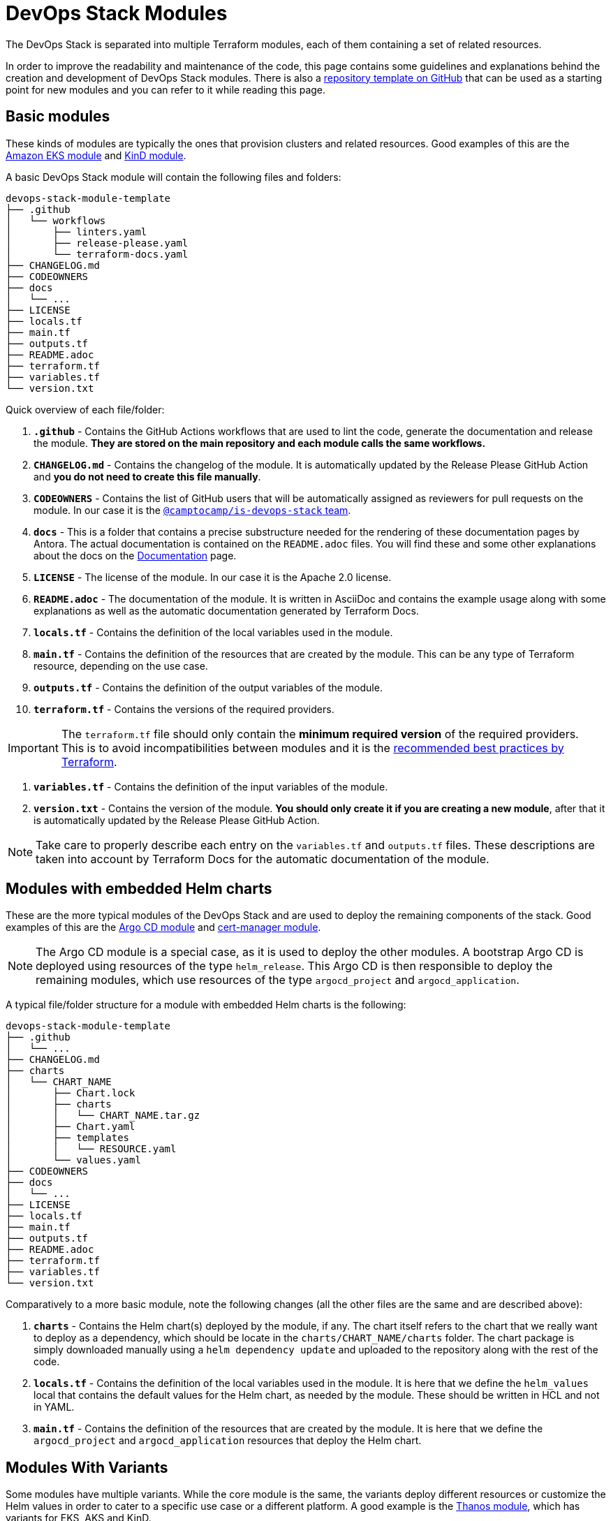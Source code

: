 = DevOps Stack Modules

:documentation-page: xref:ROOT:contributing/documentation.adoc[Documentation]
:release-page: xref:ROOT:contributing/release.adoc[Release]
// These URLs are used in the document as-is to generate new URLs, so they should not contain any trailing slash.
:url-template-repo: https://github.com/camptocamp/devops-stack-module-template

The DevOps Stack is separated into multiple Terraform modules, each of them containing a set of related resources. 

In order to improve the readability and maintenance of the code, this page contains some guidelines and explanations behind the creation and development of DevOps Stack modules. There is also a {url-template-repo}[repository template on GitHub] that can be used as a starting point for new modules and you can refer to it while reading this page.

== Basic modules

These kinds of modules are typically the ones that provision clusters and related resources. Good examples of this are the xref:eks:ROOT:README.adoc[Amazon EKS module] and xref:kind:ROOT:README.adoc[KinD module].

A basic DevOps Stack module will contain the following files and folders:

----
devops-stack-module-template
├── .github
│   └── workflows
│       ├── linters.yaml
│       ├── release-please.yaml
│       └── terraform-docs.yaml
├── CHANGELOG.md
├── CODEOWNERS
├── docs
│   └── ...
├── LICENSE
├── locals.tf
├── main.tf
├── outputs.tf
├── README.adoc
├── terraform.tf
├── variables.tf
└── version.txt
----

Quick overview of each file/folder:

. *`.github`* - Contains the GitHub Actions workflows that are used to lint the code, generate the documentation and release the module. *They are stored on the main repository and each module calls the same workflows.*
. *`CHANGELOG.md`* - Contains the changelog of the module. It is automatically updated by the Release Please GitHub Action and *you do not need to create this file manually*.
. *`CODEOWNERS`* - Contains the list of GitHub users that will be automatically assigned as reviewers for pull requests on the module. In our case it is the https://github.com/orgs/camptocamp/teams/is-devops-stack/[`@camptocamp/is-devops-stack` team].
. *`docs`* - This is a folder that contains a precise substructure needed for the rendering of these documentation pages by Antora. The actual documentation is contained on the `README.adoc` files. You will find these and some other explanations about the docs on the {documentation-page} page.
. *`LICENSE`* - The license of the module. In our case it is the Apache 2.0 license.
. *`README.adoc`* - The documentation of the module. It is written in AsciiDoc and contains the example usage along with some explanations as well as the automatic documentation generated by Terraform Docs.
. *`locals.tf`* - Contains the definition of the local variables used in the module.
. *`main.tf`* - Contains the definition of the resources that are created by the module. This can be any type of Terraform resource, depending on the use case.
. *`outputs.tf`* - Contains the definition of the output variables of the module.
. *`terraform.tf`* - Contains the versions of the required providers.

IMPORTANT: The `terraform.tf` file should only contain the *minimum required version* of the required providers. This is to avoid incompatibilities between modules and it is the https://developer.hashicorp.com/terraform/language/providers/requirements#best-practices-for-provider-versions[recommended best practices by Terraform].

. *`variables.tf`* - Contains the definition of the input variables of the module.
. *`version.txt`* - Contains the version of the module. *You should only create it if you are creating a new module*, after that it is automatically updated by the Release Please GitHub Action.

NOTE: Take care to properly describe each entry on the `variables.tf` and `outputs.tf` files. These descriptions are taken into account by Terraform Docs for the automatic documentation of the module.

== Modules with embedded Helm charts

These are the more typical modules of the DevOps Stack and are used to deploy the remaining components of the stack. Good examples of this are the xref:argocd:ROOT:README.adoc[Argo CD module] and xref:cert-manager:ROOT:README.adoc[cert-manager module].

NOTE: The Argo CD module is a special case, as it is used to deploy the other modules. A bootstrap Argo CD is deployed using resources of the type `helm_release`. This Argo CD is then responsible to deploy the remaining modules, which use resources of the type `argocd_project` and `argocd_application`.

A typical file/folder structure for a module with embedded Helm charts is the following:

----
devops-stack-module-template
├── .github
│   └── ...
├── CHANGELOG.md
├── charts
│   └── CHART_NAME
│       ├── Chart.lock
│       ├── charts
│       │   └── CHART_NAME.tar.gz
│       ├── Chart.yaml
│       ├── templates
│       │   └── RESOURCE.yaml
│       └── values.yaml
├── CODEOWNERS
├── docs
│   └── ...
├── LICENSE
├── locals.tf
├── main.tf
├── outputs.tf
├── README.adoc
├── terraform.tf
├── variables.tf
└── version.txt
----

Comparatively to a more basic module, note the following changes (all the other files are the same and are described above):

. *`charts`* - Contains the Helm chart(s) deployed by the module, if any. The chart itself refers to the chart that we really want to deploy as a dependency, which should be locate in the `charts/CHART_NAME/charts` folder. The chart package is simply downloaded manually using a `helm dependency update` and uploaded to the repository along with the rest of the code.
. *`locals.tf`* - Contains the definition of the local variables used in the module. It is here that we define the `helm_values` local that contains the default values for the Helm chart, as needed by the module. These should be written in HCL and not in YAML.
. *`main.tf`* - Contains the definition of the resources that are created by the module. It is here that we define the `argocd_project` and `argocd_application` resources that deploy the Helm chart.

== Modules With Variants

Some modules have multiple variants. While the core module is the same, the variants deploy different resources or customize the Helm values in order to cater to a specific use case or a different platform. A good example is the xref:thanos:ROOT:README.adoc[Thanos module], which has variants for EKS, AKS and KinD.

IMPORTANT: *These kinds of modules should be called from within their variant.* The variant then _recursively_ calls the root module ir order to apply its core resources.

A typical file/folder structure for a module with variants is the following:

----
devops-stack-module-template
├── aks
│   ├── extra-variables.tf
│   ├── extra-terraform.tf
│   ├── locals.tf
│   ├── main.tf
│   ├── outputs.tf
│   ├── README.adoc
│   ├── variables.tf -> ../variables.tf
│   └── terraform.tf -> ../terraform.tf
├── CHANGELOG.md
├── charts
│   └── ...
├── CODEOWNERS
├── docs
│   └── ...
├── eks
│   ├── extra-variables.tf
│   ├── extra-terraform.tf
│   ├── locals.tf
│   ├── main.tf
│   ├── outputs.tf
│   ├── README.adoc
│   ├── variables.tf -> ../variables.tf
│   └── terraform.tf -> ../terraform.tf
├── .github
│   └── ...
├── kind
│   ├── extra-variables.tf
│   ├── extra-terraform.tf
│   ├── locals.tf
│   ├── main.tf
│   ├── outputs.tf
│   ├── README.adoc
│   ├── variables.tf -> ../variables.tf
│   └── terraform.tf -> ../terraform.tf
├── LICENSE
├── locals.tf
├── main.tf
├── outputs.tf
├── README.adoc
├── variables.tf
├── terraform.tf
└── version.txt
----

IMPORTANT: Note how the `variables.tf` and `terraform.tf` files are symbolic links to the root module. This is to avoid having to maintain the same variables and providers in multiple places. In case there are specific variables and/or providers you need to set, you can simply create new files like `extra-variables.tf` and `extra-terraform.tf` and add them to the variant.

Comparatively to a more basic module, note the following files inside the variants (all the other files are the same and are described above):

. *`extra-variables.tf`* - Contains the definition of the extra input variables of the variant. These are the variables that are specific to the variant and are not present in the root module.
. *`extra-terraform.tf`* - Contains the versions of the required providers of the variant. These are the providers that are specific to the variant and are not present in the root module.
. *`locals.tf`* - Contains the definition of the local variables used in the variant. It is here that we define the `helm_values` local that contains only the values specific to the variant. These should be written in HCL and not in YAML. They will be merged with the ones coming from the `helm_values` variable and then passed on to the root module. Afterwards, they will be merged once again, translated to YAML and then passed to the `argocd_application` resource.
. *`main.tf`* - Usually, this file only contains the call to the root module and passes along all the variables received as well as the modified entries. In specific cases it could also contain other resources specific to the variant. Take a look at this example from the Loki module:

[source,terraform]
----
module "loki-stack" {
  source = "../"

  cluster_name     = var.cluster_name
  base_domain      = var.base_domain
  argocd_namespace = var.argocd_namespace
  target_revision  = var.target_revision
  namespace        = var.namespace
  app_autosync     = var.app_autosync
  dependency_ids   = var.dependency_ids

  ingress          = var.ingress
  enable_filebeat  = var.enable_filebeat

  sensitive_values = merge({}, var.sensitive_values)

  helm_values = concat(local.helm_values, var.helm_values)
}
----

. *`outputs.tf`* - Contains the definition of the output variables of the variant. At the very least, it should contain the the same outputs present in the root module, in order to _propagate them out_. In addition, it can contain other outputs specific to the variant. See this example from the Loki module (*note the `id` output, which only propagates the `id` output of the root module*):

[source,terraform]
----
output "id" {
  description = "..."
  value       = module.loki-stack.id
}

output "loki_credentials" {
  description = "..."
  value       = module.loki-stack.loki_credentials
  sensitive   = true
}
----

. *`README.adoc`* - Contains the documentation for the variant. More explanations on the {documentation-page} page.
. *`variables.tf`* and *`terraform.tf`* - These files are symbolic links to the root module.

== Documentation

The specific documentation for each modules is located in its `README.adoc` file. If a module contains a variant (e.g. `eks` or `aks`), the documentation should be split into multiple files, one per variant. See the {documentation-page} page for more information.

== Release

Each module is released and versioned separately. We use https://semver.org/[Semantic Versioning] for versioning the modules. The release process is described in more detail in the {release-page} page.
